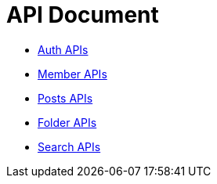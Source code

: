 = API Document
:doctype: book
:icons: font
:source-highlighter: highlightjs
:toc: left
:toclevels: 4
:sectlinks:

- xref:auth.adoc[Auth APIs]
- xref:member.adoc[Member APIs]
- xref:posts.adoc[Posts APIs]
- xref:folder.adoc[Folder APIs]
- xref:search.adoc[Search APIs]